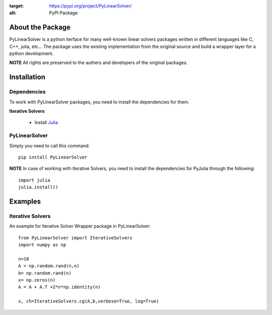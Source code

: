 .. image:: https://readthedocs.org/projects/pylinearsolver/badge/?version=latest
    :target: https://pylinearsolver.readthedocs.io/en/latest/?badge=latest
    :alt: Documentation Status
    
.. image:: https://github.com/AhmedMagdyHendawy/PyLinearSolver/workflows/Upload%20Python%20Package/badge.svg
:target: https://pypi.org/project/PyLinearSolver/
:alt: PyPI Package

About the Package
=================

PyLinearSolver is a python iterface for many well-known linear solvers packages written in different languages like C, C++, julia, etc...
The package uses the existing implementation from the original source and build a wrapper layer for a python development. 

**NOTE** All rights are preserved to the authers and developers of the original packages.


Installation
============

Dependencies
------------

To work with PyLinearSolver packages, you need to install the dependencies for them.

**Iterative Solvers**

    * Install `Julia <https://julialang.org/downloads/>`_


PyLinearSolver
--------------

Simply you need to call this command::

    pip install PyLinearSolver

**NOTE** In case of working with Iterative Solvers, you need to install the dependencies for PyJulia through the following::

    import julia
    julia.install()
    
    
Examples
========

Iterative Solvers
-----------------

An example for Iterative Solver Wrapper package in PyLinearSolver::

    from PyLinearSolver import IterativeSolvers
    import numpy as np

    n=10
    A = np.random.rand(n,n)
    b= np.random.rand(n)
    x= np.zeros(n)
    A = A + A.T +2*n*np.identity(n)

    x, ch=IterativeSolvers.cg(A,b,verbose=True, log=True)
